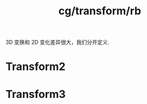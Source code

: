 :PROPERTIES:
:ID:       07537aa9-308b-4df5-a319-870a536999ce
:END:
#+title: cg/transform/rb

3D 变换和 2D 变化差异很大，我们分开定义.

* Transform2


* Transform3
